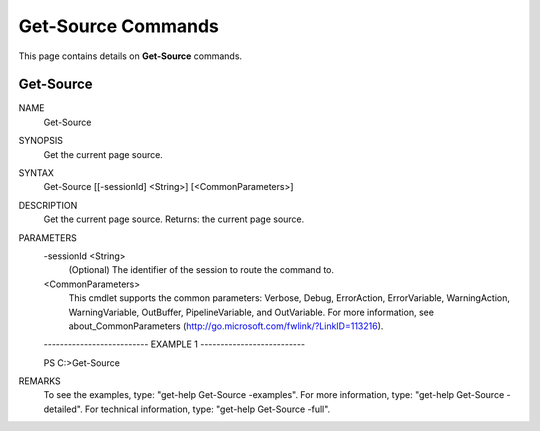 ﻿Get-Source Commands
=========================

This page contains details on **Get-Source** commands.

Get-Source
-------------------------


NAME
    Get-Source
    
SYNOPSIS
    Get the current page source.
    
    
SYNTAX
    Get-Source [[-sessionId] <String>] [<CommonParameters>]
    
    
DESCRIPTION
    Get the current page source.
    Returns: the current page source.
    

PARAMETERS
    -sessionId <String>
        (Optional) The identifier of the session to route the command to.
        
    <CommonParameters>
        This cmdlet supports the common parameters: Verbose, Debug,
        ErrorAction, ErrorVariable, WarningAction, WarningVariable,
        OutBuffer, PipelineVariable, and OutVariable. For more information, see 
        about_CommonParameters (http://go.microsoft.com/fwlink/?LinkID=113216). 
    
    -------------------------- EXAMPLE 1 --------------------------
    
    PS C:\>Get-Source
    
    
    
    
    
    
REMARKS
    To see the examples, type: "get-help Get-Source -examples".
    For more information, type: "get-help Get-Source -detailed".
    For technical information, type: "get-help Get-Source -full".




